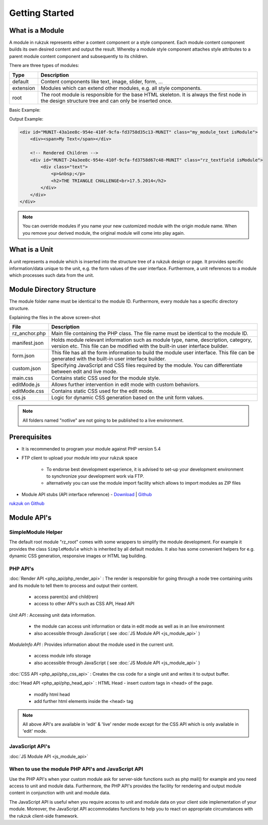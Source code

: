 Getting Started
---------------

################
What is a Module
################

A module in rukzuk represents either a content component or a style component. Each module content component builds its own desired content and
output the result. Whereby a module style component attaches style attributes to a parent module content component and subsequently to its children.

.. TODO find a better place for module types

There are three types of modules:

=============  ===================================================================================
Type           Description
=============  ===================================================================================
default        Content components like text, image, slider, form, …
extension      Modules which can extend other modules, e.g. all style components.
root           The root module is responsible for the base HTML skeleton. It is always the first node in the design structure tree and can only be inserted once.
=============  ===================================================================================

Basic Example:

.. code-block:: php
    :linenos:

    <?php
    namespace Rukzuk\Modules;
    class my_module_text extends SimpleModule
    {
      /**
       * @param $renderApi
       * @param \Render\Unit $unit
       * @param \Render\ModuleInfo $moduleInfo
       */
      public function renderContent($renderApi, $unit, $moduleInfo)
      {
        echo "<div><span>My Text</span></div>";
        $renderApi->renderChildren($unit);
      }
    }
    ?>


Output Example:

.. code-block:: html

    <div id="MUNIT-43a1ee8c-954e-410f-9cfa-fd3758d35c13-MUNIT" class="my_module_text isModule">
        <div><span>My Text</span></div>

        <!-- Rendered Children -->
        <div id="MUNIT-24a3ee8c-954e-410f-9cfa-fd3758d67c48-MUNIT" class="rz_textfield isModule">
            <div class="text">
                <p>&nbsp;</p>
                <h2>THE TRIANGLE CHALLENGE<br>17.5.2014</h2>
            </div>
        </div>
    </div>

.. note::

    You can override modules if you name your new customized module with the origin module name. When you remove your derived module, the original module will come into play again.

##############
What is a Unit
##############

A unit represents a module which is inserted into the structure tree of a rukzuk design or page. It provides specific information/data unique to the unit, e.g. the form values of the user interface. Furthermore, a unit references to a module which processes such data from the unit.

##########################
Module Directory Structure
##########################

The module folder name must be identical to the module ID. Furthermore, every module has a specific directory structure.

.. image:: _static/images/module_directory_structure.png

Explaining the files in the above screen-shot

=============  ===================================================================================
File           Description
=============  ===================================================================================
rz_anchor.php  Main file containing the PHP class. The file name must be identical to the module ID.
manifest.json  Holds module relevant information such as module type, name, description, category, version etc. This file can be modified with the built-in user interface builder.
form.json      This file has all the form information to build the module user interface. This file can be generated with the built-in user interface builder.
custom.json    Specifying JavaScript and CSS files required by the module. You can differentiate between edit and live mode.
main.css       Contains static CSS used for the module style.
editMode.js    Allows further intervention in edit mode with custom behaviors.
editMode.css   Contains static CSS used for the edit mode.
css.js         Logic for dynamic CSS generation based on the unit form values.
=============  ===================================================================================

.. note::

    All folders named "notlive" are not going to be published to a live environment.

#############
Prerequisites
#############

* It is recommended to program your module against PHP version 5.4
* FTP client to upload your module into your rukzuk space

    * To endorse best development experience, it is advised to set-up your development environment to synchronize your development work via FTP.
    * alternatively you can use the module import facility which allows to import modules as ZIP files
* Module API stubs (API interface reference) - `Download <https://github.com/rukzuk/module-api-stubs/archive/master.zip>`_ | `Github <https://github.com/rukzuk/module-api-stubs>`_

`rukzuk on Github <https://github.com/rukzuk>`_


############
Module API's
############


-------------------
SimpleModule Helper
-------------------

The default root module "rz_root" comes with some wrappers to simplify the module development.
For example it provides the class ``SimpleModule`` which is inherited by all default modules. It also has some convenient helpers for e.g. dynamic CSS generation, responsive images or HTML tag building.

---------
PHP API's
---------

:doc:`Render API <php_api/php_render_api>`
: The render is responsible for going through a node tree containing units and its module to tell them to process and output their content.
    * access parent(s) and child(ren)
    * access to other API's such as CSS API, Head API

*Unit API* : Accessing unit data information.

	* the module can access unit information or data in edit mode as well as in an live environment
	* also accessible through JavaScript ( see :doc:`JS Module API <js_module_api>` )

*ModuleInfo API* : Provides information about the module used in the current unit.

	* access module info storage
	* also accessible through JavaScript ( see :doc:`JS Module API <js_module_api>` )

:doc:`CSS API <php_api/php_css_api>`
: Creates the css code for a single unit and writes it to output buffer.

:doc:`Head API <php_api/php_head_api>`
: HTML Head - insert custom tags in <head> of the page.
	* modify html head
	* add further html elements inside the <head> tag

.. note::

    All above API's are available in 'edit' & 'live' render mode except for the CSS API which is only available in 'edit' mode.

----------------
JavaScript API's
----------------

:doc:`JS Module API <js_module_api>`

---------------------------------------------------
When to use the module PHP API's and JavaScript API
---------------------------------------------------

Use the PHP API's when your custom module ask for server-side functions such as php mail() for example and you need access to unit and module data. Furthermore, the PHP API's provides the facility for rendering and output module content in conjunction with unit and module data.

The JavaScript API is useful when you require access to unit and module data on your client side implementation of your module. Moreover, the JavaScript API accommodates functions to help you to react on appropriate circumstances with the rukzuk client-side framework.
